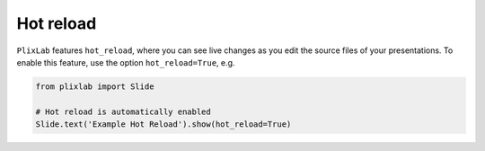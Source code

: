 Hot reload
===========

``PlixLab`` features ``hot_reload``, where you can see live changes as you edit the source files of your presentations. To enable this feature, use the option ``hot_reload=True``, e.g.

.. code-block:: python

   from plixlab import Slide

   # Hot reload is automatically enabled
   Slide.text('Example Hot Reload').show(hot_reload=True)

